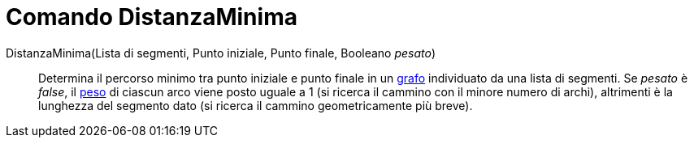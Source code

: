 = Comando DistanzaMinima
:page-en: commands/ShortestDistance
ifdef::env-github[:imagesdir: /it/modules/ROOT/assets/images]

DistanzaMinima(Lista di segmenti, Punto iniziale, Punto finale, Booleano _pesato_)::
  Determina il percorso minimo tra punto iniziale e punto finale in un http://en.wikipedia.org/wiki/it:_Grafo[grafo]
  individuato da una lista di segmenti. Se _pesato_ è _false_, il
  http://en.wikipedia.org/wiki/Weighted_graph#Weighted_graphs_and_networks[peso] di ciascun arco viene posto uguale a 1
  (si ricerca il cammino con il minore numero di archi), altrimenti è la lunghezza del segmento dato (si ricerca il
  cammino geometricamente più breve).
